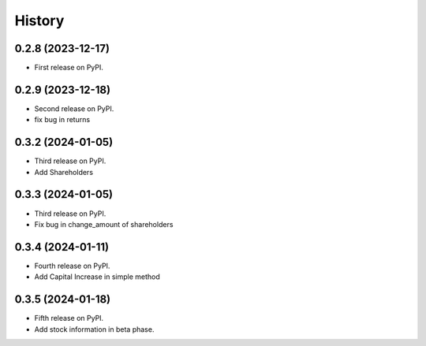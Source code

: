 =======
History
=======

0.2.8 (2023-12-17)
------------------

* First release on PyPI.


0.2.9 (2023-12-18)
------------------
* Second release on PyPI.
* fix bug in returns


0.3.2 (2024-01-05)
------------------
* Third release on PyPI.
* Add Shareholders

0.3.3 (2024-01-05)
------------------
* Third release on PyPI.
* Fix bug in change_amount of shareholders

0.3.4 (2024-01-11)
------------------
* Fourth release on PyPI.
* Add Capital Increase in simple method

0.3.5 (2024-01-18)
------------------
* Fifth release on PyPI.
* Add stock information in beta phase.
